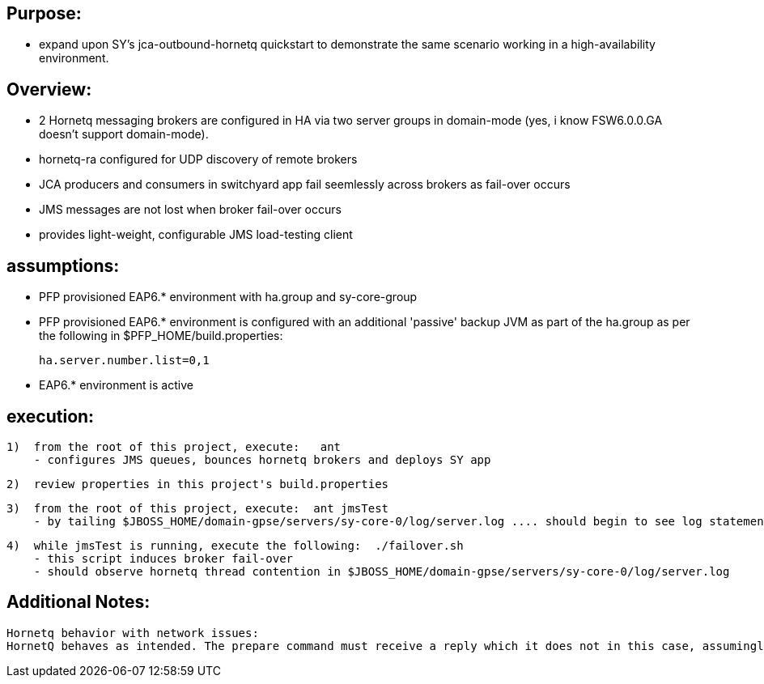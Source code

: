 == Purpose:
* expand upon SY's jca-outbound-hornetq quickstart to demonstrate the same scenario working in a high-availability environment.

== Overview:
* 2 Hornetq messaging brokers are configured in HA via two server groups in domain-mode (yes, i know FSW6.0.0.GA doesn't support domain-mode).
* hornetq-ra configured for UDP discovery of remote brokers
* JCA producers and consumers in switchyard app fail seemlessly across brokers as fail-over occurs
* JMS messages are not lost when broker fail-over occurs
* provides light-weight, configurable JMS load-testing client 


== assumptions:
* PFP provisioned EAP6.* environment with ha.group and sy-core-group 

* PFP provisioned EAP6.* environment is configured with an additional 'passive' backup JVM as part of the ha.group
       as per the following in $PFP_HOME/build.properties:

        ha.server.number.list=0,1

* EAP6.* environment is active



== execution:
    1)  from the root of this project, execute:   ant
        - configures JMS queues, bounces hornetq brokers and deploys SY app

    2)  review properties in this project's build.properties

    3)  from the root of this project, execute:  ant jmsTest
        - by tailing $JBOSS_HOME/domain-gpse/servers/sy-core-0/log/server.log .... should begin to see log statements indicating message consumption

    4)  while jmsTest is running, execute the following:  ./failover.sh 
        - this script induces broker fail-over
        - should observe hornetq thread contention in $JBOSS_HOME/domain-gpse/servers/sy-core-0/log/server.log

== Additional Notes:
    Hornetq behavior with network issues:
    HornetQ behaves as intended. The prepare command must receive a reply which it does not in this case, assumingly due to network problems, and therefore the XAException.XAER_RMERR exception is thrown. The same happens in the retry logic triggered by Arjuna. The attempt to call setTransactionTimeout is sending a command to set timeout and never receives reply, and as a result throws the exception. 
    


